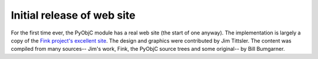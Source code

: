 Initial release of web site
===========================



For the first time ever, the PyObjC module has a real web site (the start of one anyway).  The implementation 
is largely a copy of the `Fink project's excellent site`__. The design and graphics were contributed by Jim Tittsler. The content was compiled from many sources-- Jim's work, Fink, the PyObjC source trees and some original-- by Bill Bumgarner.

.. __: http://fink.sourceforge.net/
